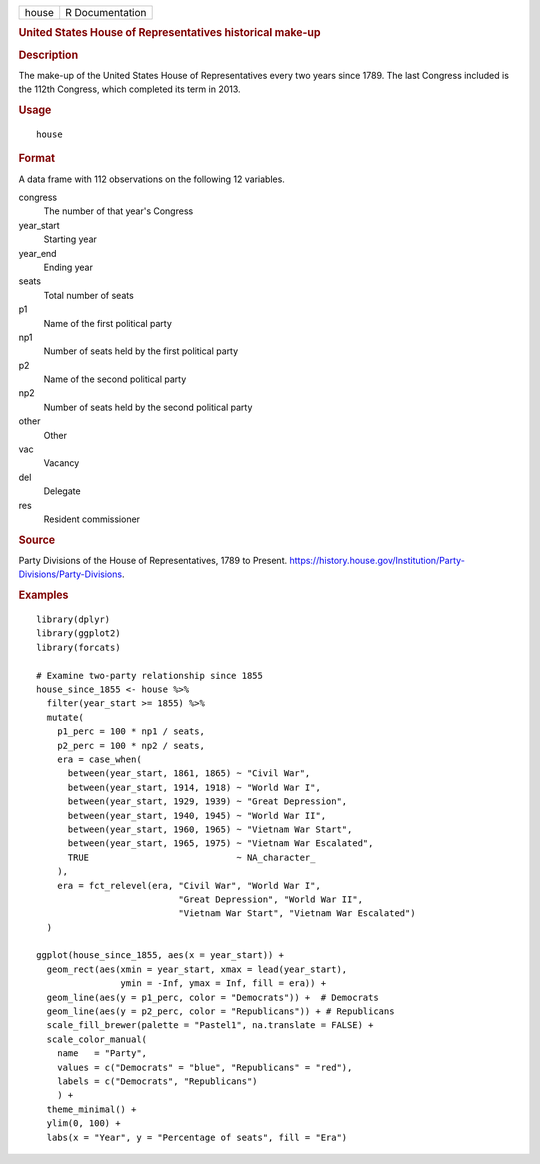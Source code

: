 .. container::

   ===== ===============
   house R Documentation
   ===== ===============

   .. rubric:: United States House of Representatives historical make-up
      :name: united-states-house-of-representatives-historical-make-up

   .. rubric:: Description
      :name: description

   The make-up of the United States House of Representatives every two
   years since 1789. The last Congress included is the 112th Congress,
   which completed its term in 2013.

   .. rubric:: Usage
      :name: usage

   ::

      house

   .. rubric:: Format
      :name: format

   A data frame with 112 observations on the following 12 variables.

   congress
      The number of that year's Congress

   year_start
      Starting year

   year_end
      Ending year

   seats
      Total number of seats

   p1
      Name of the first political party

   np1
      Number of seats held by the first political party

   p2
      Name of the second political party

   np2
      Number of seats held by the second political party

   other
      Other

   vac
      Vacancy

   del
      Delegate

   res
      Resident commissioner

   .. rubric:: Source
      :name: source

   Party Divisions of the House of Representatives, 1789 to Present.
   https://history.house.gov/Institution/Party-Divisions/Party-Divisions.

   .. rubric:: Examples
      :name: examples

   ::


      library(dplyr)
      library(ggplot2)
      library(forcats)

      # Examine two-party relationship since 1855
      house_since_1855 <- house %>%
        filter(year_start >= 1855) %>%
        mutate(
          p1_perc = 100 * np1 / seats,
          p2_perc = 100 * np2 / seats,
          era = case_when(
            between(year_start, 1861, 1865) ~ "Civil War",
            between(year_start, 1914, 1918) ~ "World War I",
            between(year_start, 1929, 1939) ~ "Great Depression",
            between(year_start, 1940, 1945) ~ "World War II",
            between(year_start, 1960, 1965) ~ "Vietnam War Start",
            between(year_start, 1965, 1975) ~ "Vietnam War Escalated",
            TRUE                            ~ NA_character_
          ),
          era = fct_relevel(era, "Civil War", "World War I",
                                 "Great Depression", "World War II",
                                 "Vietnam War Start", "Vietnam War Escalated")
        )

      ggplot(house_since_1855, aes(x = year_start)) +
        geom_rect(aes(xmin = year_start, xmax = lead(year_start),
                      ymin = -Inf, ymax = Inf, fill = era)) +
        geom_line(aes(y = p1_perc, color = "Democrats")) +  # Democrats
        geom_line(aes(y = p2_perc, color = "Republicans")) + # Republicans
        scale_fill_brewer(palette = "Pastel1", na.translate = FALSE) +
        scale_color_manual(
          name   = "Party",
          values = c("Democrats" = "blue", "Republicans" = "red"),
          labels = c("Democrats", "Republicans")
          ) +
        theme_minimal() +
        ylim(0, 100) +
        labs(x = "Year", y = "Percentage of seats", fill = "Era")

